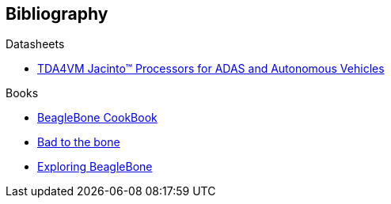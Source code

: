 [bibliography]
== Bibliography

[bibliography]
.Datasheets
- https://www.ti.com/lit/ds/symlink/tda4vm.pdf?ts=1654581400918&ref_url=https%253A%252F%252Fwww.google.com%252F[
TDA4VM Jacinto™ Processors for ADAS and Autonomous Vehicles]

.Books

- https://beagleboard.org/cookbook[BeagleBone CookBook]
- https://beagleboard.org/bad-to-the-bone[Bad to the bone]
- http://derekmolloy.ie/exploring-beaglebone-tools-and-techniques-for-building-with-embedded-linux/[Exploring BeagleBone]